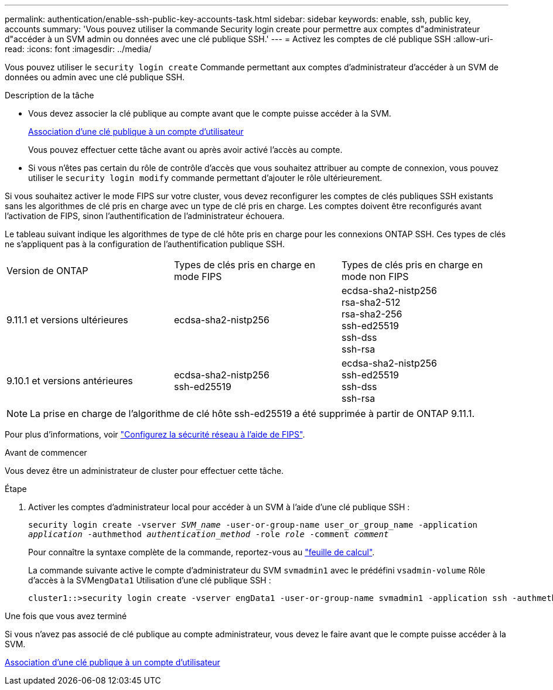 ---
permalink: authentication/enable-ssh-public-key-accounts-task.html 
sidebar: sidebar 
keywords: enable, ssh, public key, accounts 
summary: 'Vous pouvez utiliser la commande Security login create pour permettre aux comptes d"administrateur d"accéder à un SVM admin ou données avec une clé publique SSH.' 
---
= Activez les comptes de clé publique SSH
:allow-uri-read: 
:icons: font
:imagesdir: ../media/


[role="lead"]
Vous pouvez utiliser le `security login create` Commande permettant aux comptes d'administrateur d'accéder à un SVM de données ou admin avec une clé publique SSH.

.Description de la tâche
* Vous devez associer la clé publique au compte avant que le compte puisse accéder à la SVM.
+
xref:manage-public-key-authentication-concept.adoc[Association d'une clé publique à un compte d'utilisateur]

+
Vous pouvez effectuer cette tâche avant ou après avoir activé l'accès au compte.

* Si vous n'êtes pas certain du rôle de contrôle d'accès que vous souhaitez attribuer au compte de connexion, vous pouvez utiliser le `security login modify` commande permettant d'ajouter le rôle ultérieurement.


Si vous souhaitez activer le mode FIPS sur votre cluster, vous devez reconfigurer les comptes de clés publiques SSH existants sans les algorithmes de clé pris en charge avec un type de clé pris en charge.  Les comptes doivent être reconfigurés avant l'activation de FIPS, sinon l'authentification de l'administrateur échouera.

Le tableau suivant indique les algorithmes de type de clé hôte pris en charge pour les connexions ONTAP SSH.  Ces types de clés ne s'appliquent pas à la configuration de l'authentification publique SSH.

[cols="30,30,30"]
|===


| Version de ONTAP | Types de clés pris en charge en mode FIPS | Types de clés pris en charge en mode non FIPS 


 a| 
9.11.1 et versions ultérieures
 a| 
ecdsa-sha2-nistp256
 a| 
ecdsa-sha2-nistp256 +
rsa-sha2-512 +
rsa-sha2-256 +
ssh-ed25519 +
ssh-dss +
ssh-rsa



 a| 
9.10.1 et versions antérieures
 a| 
ecdsa-sha2-nistp256 +
ssh-ed25519
 a| 
ecdsa-sha2-nistp256 +
ssh-ed25519 +
ssh-dss +
ssh-rsa

|===

NOTE: La prise en charge de l'algorithme de clé hôte ssh-ed25519 a été supprimée à partir de ONTAP 9.11.1.

Pour plus d'informations, voir link:../networking/configure_network_security_using_federal_information_processing_standards_@fips@.html["Configurez la sécurité réseau à l'aide de FIPS"].

.Avant de commencer
Vous devez être un administrateur de cluster pour effectuer cette tâche.

.Étape
. Activer les comptes d'administrateur local pour accéder à un SVM à l'aide d'une clé publique SSH :
+
`security login create -vserver _SVM_name_ -user-or-group-name user_or_group_name -application _application_ -authmethod _authentication_method_ -role _role_ -comment _comment_`

+
Pour connaître la syntaxe complète de la commande, reportez-vous au link:config-worksheets-reference.html["feuille de calcul"].

+
La commande suivante active le compte d'administrateur du SVM `svmadmin1` avec le prédéfini `vsadmin-volume` Rôle d'accès à la SVM``engData1`` Utilisation d'une clé publique SSH :

+
[listing]
----
cluster1::>security login create -vserver engData1 -user-or-group-name svmadmin1 -application ssh -authmethod publickey -role vsadmin-volume
----


.Une fois que vous avez terminé
Si vous n'avez pas associé de clé publique au compte administrateur, vous devez le faire avant que le compte puisse accéder à la SVM.

xref:manage-public-key-authentication-concept.adoc[Association d'une clé publique à un compte d'utilisateur]
